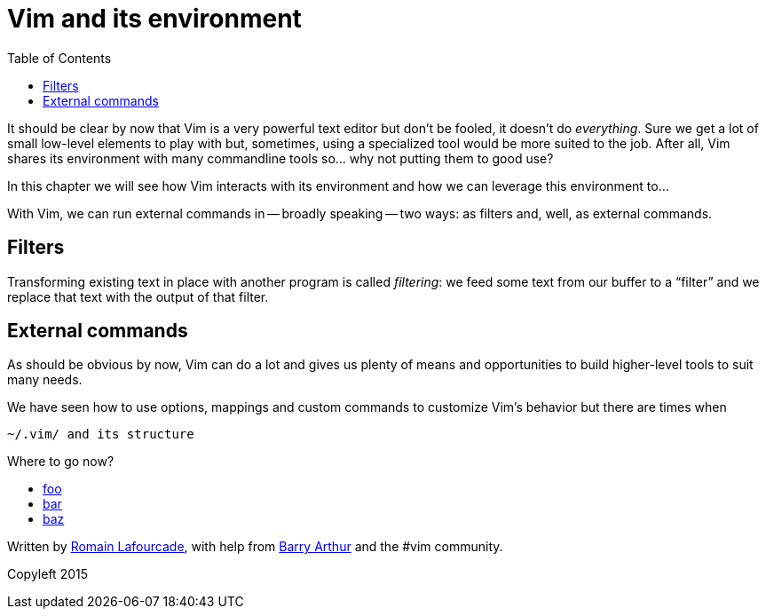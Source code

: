 = Vim and its environment
:stylesdir: css
:stylesheet: style.css
:imagesdir: images
:scriptsdir: javascript
:linkcss:
:toc:

It should be clear by now that Vim is a very powerful text editor but don't be fooled, it doesn't do _everything_. Sure we get a lot of small low-level elements to play with but, sometimes, using a specialized tool would be more suited to the job. After all, Vim shares its environment with many commandline tools so... why not putting them to good use?

In this chapter we will see how Vim interacts with its environment and how we can leverage this environment to...

With Vim, we can run external commands in -- broadly speaking -- two ways: as filters and, well, as external commands.

== Filters

Transforming existing text in place with another program is called _filtering_: we feed some text from our buffer to a "`filter`" and we replace that text with the output of that filter.

== External commands

As should be obvious by now, Vim can do a lot and gives us plenty of means and opportunities to build higher-level tools to suit many needs.

We have seen how to use options, mappings and custom commands to customize Vim's behavior but there are times when  

    ~/.vim/ and its structure



++++
<div id="nav" class="toc">
<p>Where to go now?</p>
<ul class="sectlevel1">
<li><a href="#">foo</a></li>
<li><a href="#">bar</a></li>
<li><a href="#">baz</a></li>
</ul>
<div id="bottom">
<p>Written by <a href="https://github.com/romainl">Romain Lafourcade</a>, with help from <a href="https://github.com/dahu/">Barry Arthur</a> and the #vim community.</p>
<p class="copyleft">Copyleft 2015</p>
</div>
</div>
<script src="javascript/behavior.js"></script>
++++

